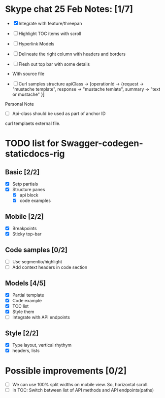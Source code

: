 * Skype chat 25 Feb Notes: [1/7]
- [X] Integrate with feature/threepan

- [ ] Highlight TOC items with scroll
- [ ] Hyperlink Models
- [ ] Delineate the right column with headers and borders
- [ ] Flesh out top bar with some details

- With source file
- [ ] Curl samples structure
      apiClass -> [operationId -> {request -> "mustache template", response -> "mustache temlate", summary -> "text or mustache" }]

Personal Note
- [ ] Api-class should be used as part of anchor ID
curl templaets external file.

* TODO list for Swagger-codegen-staticdocs-rig
** Basic [2/2]
  - [X] Setp partials
  - [X] Structure panes
    - [X] api block
    - [X] code examples
** Mobile [2/2]
  - [X] Breakpoints
  - [X] Sticky top-bar
** Code samples [0/2]
  - [ ] Use segmentio/highlight
  - [ ] Add context headers in code section
** Models [4/5]
   - [X] Partial template
   - [X] Code example
   - [X] TOC list
   - [X] Style them
   - [ ] Integrate with API endpoints
** Style [2/2]
   - [X] Type layout, vertical rhythym
   - [X] headers, lists
* Possible improvements [0/2]
  - [ ] We can use 100% split widths on mobile view. So, horizontal scroll.
  - [ ] In TOC: Switch between list of API methods and API endpoints(paths)
